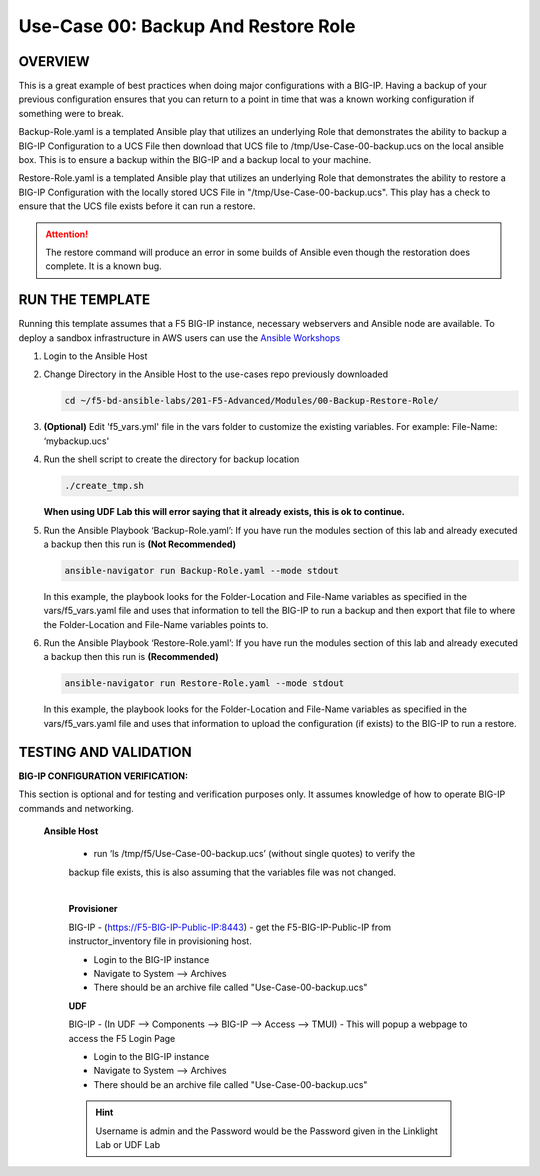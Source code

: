 Use-Case 00: Backup And Restore Role
====================================

OVERVIEW
--------

This is a great example of best practices when doing major configurations with
a BIG-IP. Having a backup of your previous configuration ensures that you can
return to a point in time that was a known working configuration if something
were to break.

Backup-Role.yaml is a templated Ansible play that utilizes an underlying Role
that demonstrates the ability to backup a BIG-IP Configuration to a UCS File
then download that UCS file to /tmp/Use-Case-00-backup.ucs on the local ansible
box. This is to ensure a backup within the BIG-IP and a backup local to your
machine.

Restore-Role.yaml is a templated Ansible play that utilizes an underlying Role
that demonstrates the ability to restore a BIG-IP Configuration with the
locally stored UCS File in "/tmp/Use-Case-00-backup.ucs". This play has a check
to ensure that the UCS file exists before it can run a restore.

.. attention::

   The restore command will produce an error in some builds of Ansible even
   though the restoration does complete. It is a known bug.

RUN THE TEMPLATE
----------------

Running this template assumes that a F5 BIG-IP instance, necessary webservers
and Ansible node are available. To deploy a sandbox infrastructure in AWS users
can use the `Ansible Workshops <https://github.com/ansible/workshops>`__

1. Login to the Ansible Host

2. Change Directory in the Ansible Host to the use-cases repo previously
   downloaded

   .. code:: bash
   
      cd ~/f5-bd-ansible-labs/201-F5-Advanced/Modules/00-Backup-Restore-Role/

3. **(Optional)** Edit 'f5_vars.yml' file in the vars folder to customize the
   existing variables. For example: File-Name: ‘mybackup.ucs'

4. Run the shell script to create the directory for backup location

   .. code:: bash
   
      ./create_tmp.sh

   **When using UDF Lab this will error saying that it already exists, this is ok to continue.**

5. Run the Ansible Playbook ‘Backup-Role.yaml’:
   If you have run the modules section of this lab and already executed a backup then 
   this run is **(Not Recommended)**

   .. code:: bash
   
      ansible-navigator run Backup-Role.yaml --mode stdout

   In this example, the playbook looks for the Folder-Location and File-Name
   variables as specified in the vars/f5_vars.yaml file and uses that
   information to tell the BIG-IP to run a backup and then export that file to
   where the Folder-Location and File-Name variables points to.

6. Run the Ansible Playbook ‘Restore-Role.yaml’:
   If you have run the modules section of this lab and already executed a backup then 
   this run is **(Recommended)**

   .. code:: bash
   
      ansible-navigator run Restore-Role.yaml --mode stdout

   In this example, the playbook looks for the Folder-Location and File-Name
   variables as specified in the vars/f5_vars.yaml file and uses that
   information to upload the configuration (if exists) to the BIG-IP to run a
   restore.

TESTING AND VALIDATION
-----------------------

**BIG-IP CONFIGURATION VERIFICATION:**

This section is optional and for testing and verification purposes only. It
assumes knowledge of how to operate BIG-IP commands and networking.



  **Ansible Host**

   - run ‘ls /tmp/f5/Use-Case-00-backup.ucs’ (without single quotes) to verify the
   backup file exists, this is also assuming that the variables file was not
   changed.

   |
   **Provisioner**

   BIG-IP - (https://F5-BIG-IP-Public-IP:8443) - get the F5-BIG-IP-Public-IP from
   instructor_inventory file in provisioning host.

   - Login to the BIG-IP instance  
   - Navigate to System --> Archives  
   - There should be an archive file called "Use-Case-00-backup.ucs"  

   **UDF**

   BIG-IP - (In UDF --> Components --> BIG-IP --> Access --> TMUI)  - This will popup
   a webpage to access the F5 Login Page

   - Login to the BIG-IP instance  
   - Navigate to System --> Archives  
   - There should be an archive file called "Use-Case-00-backup.ucs"  

   .. hint::

      Username is admin and the Password would be the Password given in the Linklight Lab or UDF Lab
